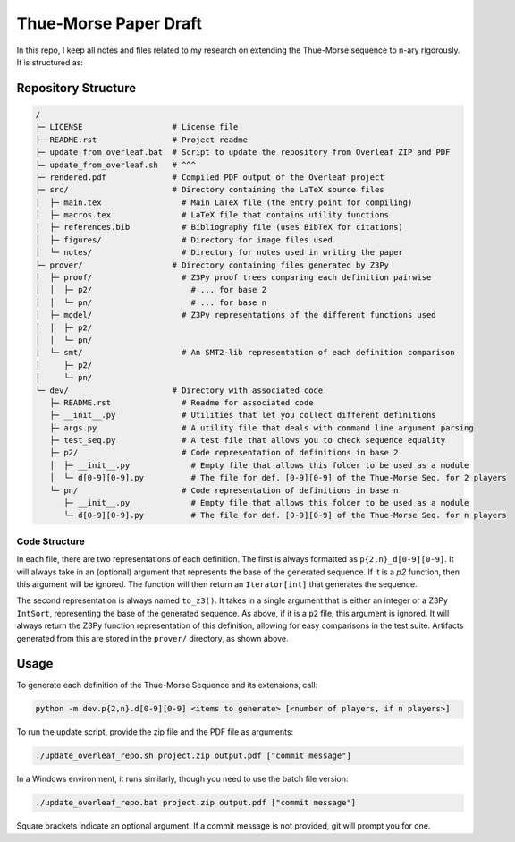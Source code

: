 Thue-Morse Paper Draft
======================

In this repo, I keep all notes and files related to my research on extending the Thue-Morse sequence to n-ary
rigorously. It is structured as:

Repository Structure
~~~~~~~~~~~~~~~~~~~~

.. code-block:: text

  /
  ├─ LICENSE                   # License file
  ├─ README.rst                # Project readme
  ├─ update_from_overleaf.bat  # Script to update the repository from Overleaf ZIP and PDF
  ├─ update_from_overleaf.sh   # ^^^
  ├─ rendered.pdf              # Compiled PDF output of the Overleaf project
  ├─ src/                      # Directory containing the LaTeX source files
  │  ├─ main.tex                 # Main LaTeX file (the entry point for compiling)
  │  ├─ macros.tex               # LaTeX file that contains utility functions
  │  ├─ references.bib           # Bibliography file (uses BibTeX for citations)
  │  ├─ figures/                 # Directory for image files used
  │  └─ notes/                   # Directory for notes used in writing the paper
  ├─ prover/                   # Directory containing files generated by Z3Py
  │  ├─ proof/                   # Z3Py proof trees comparing each definition pairwise
  │  │  ├─ p2/                     # ... for base 2
  │  │  └─ pn/                     # ... for base n
  │  ├─ model/                   # Z3Py representations of the different functions used
  │  │  ├─ p2/
  │  │  └─ pn/
  │  └─ smt/                     # An SMT2-lib representation of each definition comparison
  │     ├─ p2/
  │     └─ pn/
  └─ dev/                      # Directory with associated code
     ├─ README.rst               # Readme for associated code
     ├─ __init__.py              # Utilities that let you collect different definitions
     ├─ args.py                  # A utility file that deals with command line argument parsing
     ├─ test_seq.py              # A test file that allows you to check sequence equality
     ├─ p2/                      # Code representation of definitions in base 2
     │  ├─ __init__.py             # Empty file that allows this folder to be used as a module
     │  └─ d[0-9][0-9].py          # The file for def. [0-9][0-9] of the Thue-Morse Seq. for 2 players
     └─ pn/                      # Code representation of definitions in base n
        ├─ __init__.py             # Empty file that allows this folder to be used as a module
        └─ d[0-9][0-9].py          # The file for def. [0-9][0-9] of the Thue-Morse Seq. for n players

Code Structure
--------------

In each file, there are two representations of each definition. The first is always formatted as
``p{2,n}_d[0-9][0-9]``. It will always take in an (optional) argument that represents the base of the generated
sequence. If it is a `p2` function, then this argument will be ignored. The function will then return an
``Iterator[int]`` that generates the sequence.

The second representation is always named ``to_z3()``. It takes in a single argument that is either an integer or a
Z3Py ``IntSort``, representing the base of the generated sequence. As above, if it is a ``p2`` file, this argument is
ignored. It will always return the Z3Py function representation of this definition, allowing for easy comparisons in
the test suite. Artifacts generated from this are stored in the ``prover/`` directory, as shown above.

Usage
~~~~~

To generate each definition of the Thue-Morse Sequence and its extensions, call:

.. code-block::

  python -m dev.p{2,n}.d[0-9][0-9] <items to generate> [<number of players, if n players>]

To run the update script, provide the zip file and the PDF file as arguments:

.. code-block:: bash

  ./update_overleaf_repo.sh project.zip output.pdf ["commit message"]

In a Windows environment, it runs similarly, though you need to use the batch file version:

.. code-block:: bat

  ./update_overleaf_repo.bat project.zip output.pdf ["commit message"]

Square brackets indicate an optional argument. If a commit message is not provided, git will prompt you for one.
